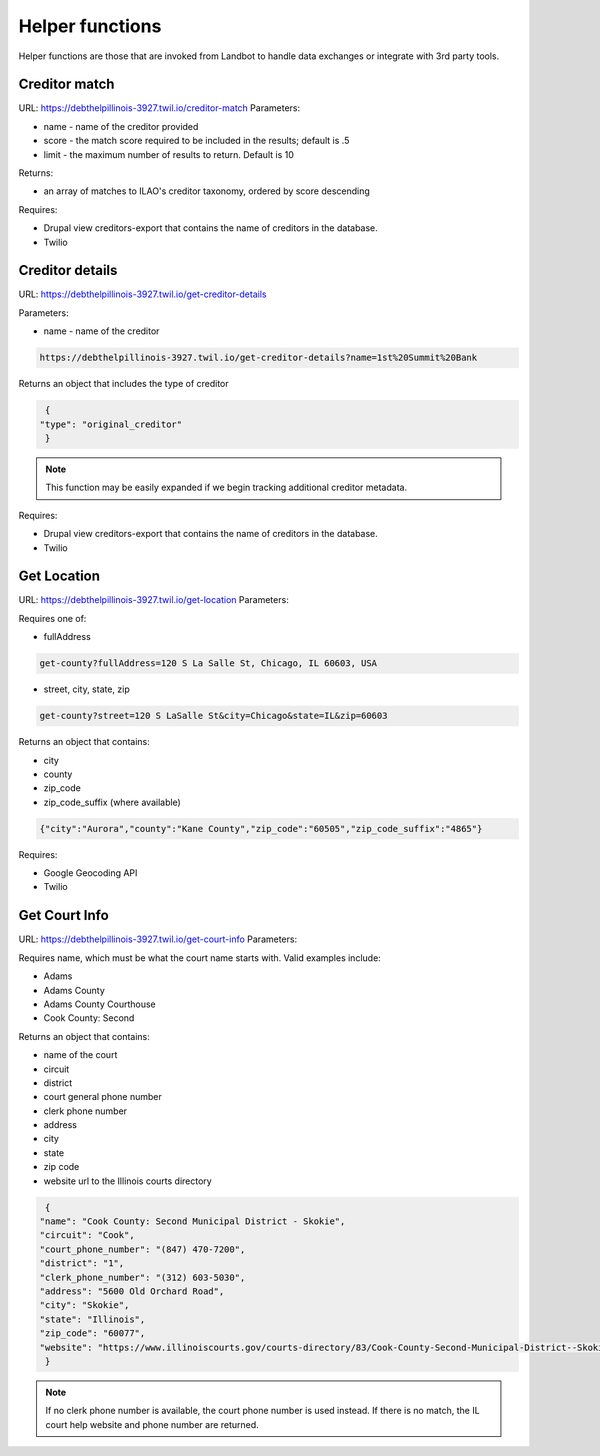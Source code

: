 ===========================
Helper functions
===========================

Helper functions are those that are invoked from Landbot to handle data exchanges or integrate with 3rd party tools.


Creditor match
=================

URL: https://debthelpillinois-3927.twil.io/creditor-match
Parameters: 

* name - name of the creditor provided
* score - the match score required to be included in the results; default is .5
* limit - the maximum number of results to return. Default is 10

Returns:

* an array of matches to ILAO's creditor taxonomy, ordered by score descending 

Requires:

* Drupal view creditors-export that contains the name of creditors in the database.
* Twilio

Creditor details
==================
URL: https://debthelpillinois-3927.twil.io/get-creditor-details

Parameters: 

* name - name of the creditor 

.. code-block:: 

   https://debthelpillinois-3927.twil.io/get-creditor-details?name=1st%20Summit%20Bank

Returns an object that includes the type of creditor

.. code-block::

   {
  "type": "original_creditor"
   }

.. note:: This function may be easily expanded if we begin tracking additional creditor metadata. 

Requires:

* Drupal view creditors-export that contains the name of creditors in the database.
* Twilio

Get Location
===============

URL: https://debthelpillinois-3927.twil.io/get-location
Parameters: 

Requires one of:

* fullAddress

.. code-block::

   get-county?fullAddress=120 S La Salle St, Chicago, IL 60603, USA
   
* street, city, state, zip

.. code-block::

   get-county?street=120 S LaSalle St&city=Chicago&state=IL&zip=60603

  

Returns an object that contains:

* city
* county
* zip_code
* zip_code_suffix (where available)

.. code-block::

   {"city":"Aurora","county":"Kane County","zip_code":"60505","zip_code_suffix":"4865"}

Requires:

* Google Geocoding API
* Twilio

Get Court Info
================

URL: https://debthelpillinois-3927.twil.io/get-court-info
Parameters: 

Requires name, which must be what the court name starts with. Valid examples include:

* Adams
* Adams County
* Adams County Courthouse
* Cook County: Second

Returns an object that contains:

* name of the court
* circuit
* district
* court general phone number
* clerk phone number
* address
* city
* state
* zip code
* website url to the Illinois courts directory


.. code-block::

   {
  "name": "Cook County: Second Municipal District - Skokie",
  "circuit": "Cook",
  "court_phone_number": "(847) 470-7200",
  "district": "1",
  "clerk_phone_number": "(312) 603-5030",
  "address": "5600 Old Orchard Road",
  "city": "Skokie",
  "state": "Illinois",
  "zip_code": "60077",
  "website": "https://www.illinoiscourts.gov/courts-directory/83/Cook-County-Second-Municipal-District--Skokie/court/"
   }
   
.. note:: If no clerk phone number is available, the court phone number is used instead. If there is no match, the IL court help website and phone number are returned.

   